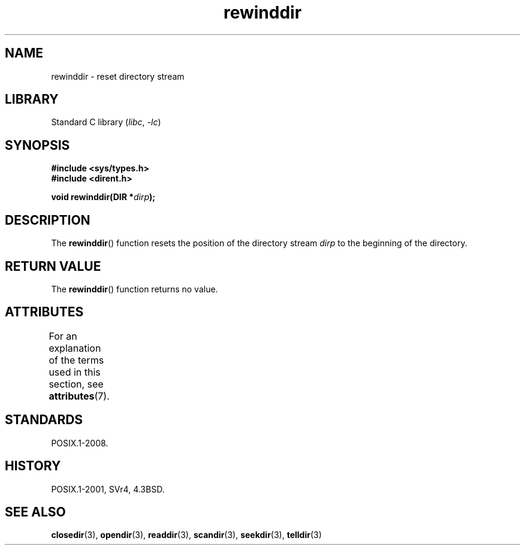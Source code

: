 '\" t
.\" Copyright (C) 1993 David Metcalfe (david@prism.demon.co.uk)
.\"
.\" SPDX-License-Identifier: Linux-man-pages-copyleft
.\"
.\" References consulted:
.\"     Linux libc source code
.\"     Lewine's _POSIX Programmer's Guide_ (O'Reilly & Associates, 1991)
.\"     386BSD man pages
.\" Modified Sat Jul 24 18:29:11 1993 by Rik Faith (faith@cs.unc.edu)
.\" Modified 11 June 1995 by Andries Brouwer (aeb@cwi.nl)
.TH rewinddir 3 (date) "Linux man-pages (unreleased)"
.SH NAME
rewinddir \- reset directory stream
.SH LIBRARY
Standard C library
.RI ( libc ", " \-lc )
.SH SYNOPSIS
.nf
.B #include <sys/types.h>
.B #include <dirent.h>
.PP
.BI "void rewinddir(DIR *" dirp );
.fi
.SH DESCRIPTION
The
.BR rewinddir ()
function resets the position of the directory
stream
.I dirp
to the beginning of the directory.
.SH RETURN VALUE
The
.BR rewinddir ()
function returns no value.
.SH ATTRIBUTES
For an explanation of the terms used in this section, see
.BR attributes (7).
.ad l
.nh
.TS
allbox;
lbx lb lb
l l l.
Interface	Attribute	Value
T{
.BR rewinddir ()
T}	Thread safety	MT-Safe
.TE
.hy
.ad
.sp 1
.SH STANDARDS
POSIX.1-2008.
.SH HISTORY
POSIX.1-2001, SVr4, 4.3BSD.
.SH SEE ALSO
.BR closedir (3),
.BR opendir (3),
.BR readdir (3),
.BR scandir (3),
.BR seekdir (3),
.BR telldir (3)
